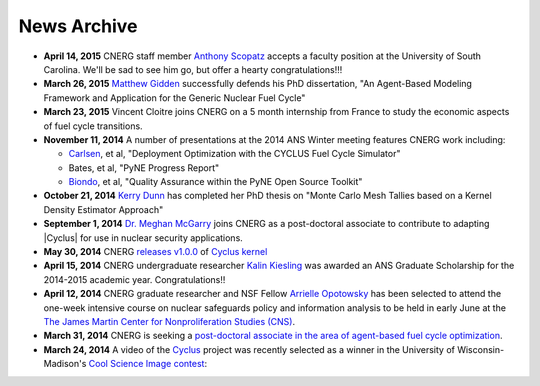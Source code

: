 News Archive
-------------

* **April 14, 2015** CNERG staff member
  `Anthony Scopatz <http://www.ergs.sc.edu/people/scopatz.html>`_ accepts a faculty position at the
  University of South Carolina.  We'll be sad to see him go, but offer a hearty
  congratulations!!!

* **March 26, 2015** `Matthew Gidden <people/gidden.html>`_ successfully
  defends his PhD dissertation, "An Agent-Based Modeling Framework and
  Application for the Generic Nuclear Fuel Cycle"

* **March 23, 2015** Vincent Cloitre joins CNERG on a 5 month internship from
  France to study the economic aspects of fuel cycle transitions.

* **November 11, 2014** A number of presentations at the 2014 ANS Winter
  meeting features CNERG work including:

  * `Carlsen <people/carlsen.html>`_, et al, "Deployment Optimization with the CYCLUS Fuel Cycle Simulator"
  * Bates, et al, "PyNE Progress Report"
  * `Biondo <people/biondo.html>`_, et al, "Quality Assurance within the PyNE Open Source Toolkit"

* **October 21, 2014** `Kerry Dunn <people/dunn.html>`_ has completed her PhD thesis on "Monte Carlo
  Mesh Tallies based on a Kernel Density Estimator Approach"

* **September 1, 2014** `Dr. Meghan McGarry <people/mcgarry.html>`_ joins
  CNERG as a post-doctoral associate to contribute to adapting
  |Cyclus| for use in nuclear security applications.

* **May 30, 2014** CNERG `releases v1.0.0
  <https://github.com/cyclus/cyclus/releases/tag/1.0.0>`_ of `Cyclus kernel
  <http://fuelcycle.org>`_

* **April 15, 2014** CNERG undergraduate researcher `Kalin Kiesling
  <people/kiesling.html>`_ was awarded an ANS Graduate Scholarship for the
  2014-2015 academic year. Congratulations!!

* **April 12, 2014** CNERG graduate researcher and NSF Fellow `Arrielle
  Opotowsky <people/opotowsky.html>`_ has been selected to attend the one-week
  intensive course on nuclear safeguards policy and information analysis to be
  held in early June at the `The James Martin Center for Nonproliferation
  Studies (CNS) <http://www.miis.edu/academics/researchcenters/nonproliferation>`_.

* **March 31, 2014** CNERG is seeking a `post-doctoral associate in the area of
  agent-based fuel cycle optimization <jobs/post-doc-2014-cyclus.html>`_.

* **March 24, 2014** A video of the `Cyclus`_ project was recently selected as a winner in the
  University of Wisconsin-Madison's `Cool Science Image contest <http://whyfiles.org/2014/2014-cool-science-image-contest-slideshow/>`_:

.. raw:: html

    <center>
    <video id='81b00554' class='sublime' width='420' height='284' poster='http://whyfiles.org/wp-content/uploads/2014/03/csi2014cnerg.jpg' preload='none' data-uid='81b00554' controls align=center>
	<source src='http://whyfiles.org/wp-content/uploads/2014/03/csi2014cnerg-Wi-Fi.m4v' />
	<source src='http://whyfiles.org/wp-content/uploads/2014/03/csi2014cnerg-Cellular.m4v' />
    </video>
    </center>

.. _Cyclus: http://www.fuelcycle.org
